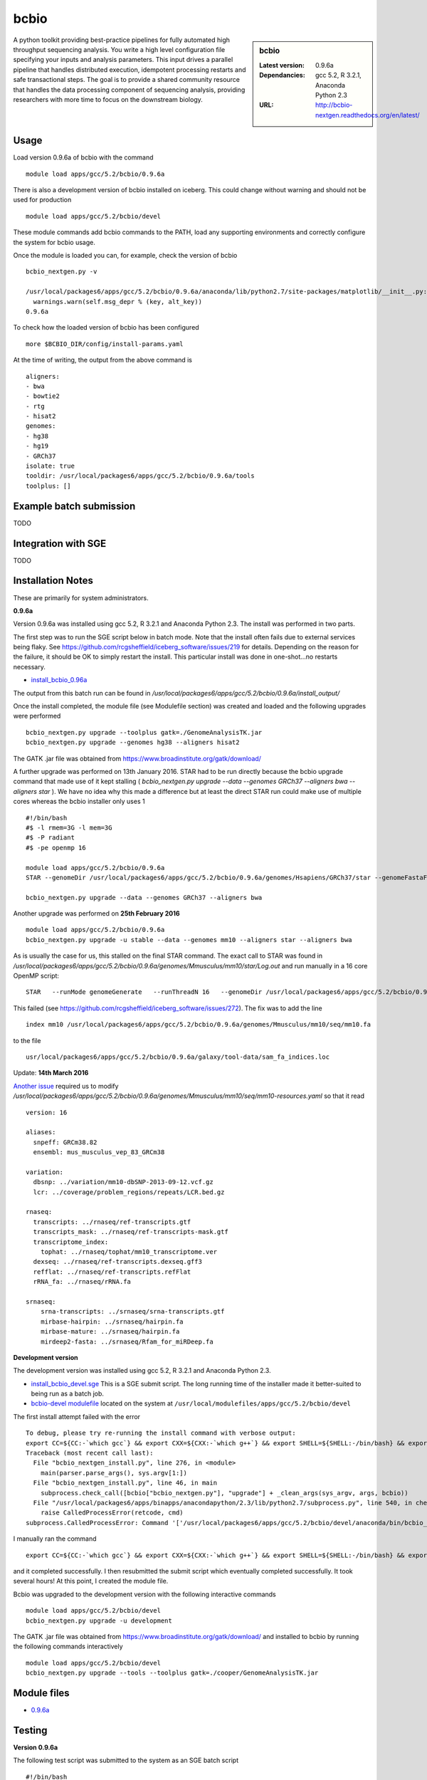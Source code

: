 bcbio
=====
.. sidebar:: bcbio

   :Latest version: 0.9.6a
   :Dependancies: gcc 5.2, R 3.2.1, Anaconda Python 2.3
   :URL: http://bcbio-nextgen.readthedocs.org/en/latest/

A python toolkit providing best-practice pipelines for fully automated high throughput sequencing analysis. You write a high level configuration file specifying your inputs and analysis parameters. This input drives a parallel pipeline that handles distributed execution, idempotent processing restarts and safe transactional steps. The goal is to provide a shared community resource that handles the data processing component of sequencing analysis, providing researchers with more time to focus on the downstream biology.

Usage
-----
Load version 0.9.6a of bcbio with the command ::

    module load apps/gcc/5.2/bcbio/0.9.6a

There is also a development version of bcbio installed on iceberg. This could change without warning and should not be used for production ::

    module load apps/gcc/5.2/bcbio/devel

These module commands add bcbio commands to the PATH, load any supporting environments and correctly configure the system for bcbio usage.

Once the module is loaded you can, for example, check the version of bcbio ::

  bcbio_nextgen.py -v

  /usr/local/packages6/apps/gcc/5.2/bcbio/0.9.6a/anaconda/lib/python2.7/site-packages/matplotlib/__init__.py:872: UserWarning: axes.color_cycle is deprecated and replaced with axes.prop_cycle; please use the latter.
    warnings.warn(self.msg_depr % (key, alt_key))
  0.9.6a

To check how the loaded version of bcbio has been configured ::

    more $BCBIO_DIR/config/install-params.yaml

At the time of writing, the output from the above command is ::

  aligners:
  - bwa
  - bowtie2
  - rtg
  - hisat2
  genomes:
  - hg38
  - hg19
  - GRCh37
  isolate: true
  tooldir: /usr/local/packages6/apps/gcc/5.2/bcbio/0.9.6a/tools
  toolplus: []

Example batch submission
------------------------
TODO

Integration with SGE
---------------------
TODO

Installation Notes
------------------
These are primarily for system administrators.

**0.9.6a**

Version 0.9.6a was installed using gcc 5.2, R 3.2.1 and Anaconda Python 2.3. The install was performed in two parts.

The first step was to run the SGE script below in batch mode. Note that the install often fails due to external services being flaky. See https://github.com/rcgsheffield/iceberg_software/issues/219 for details. Depending on the reason for the failure, it should be OK to simply restart the install. This particular install was done in one-shot...no restarts necessary.

* `install_bcbio_0.96a <https://github.com/rcgsheffield/iceberg_software/blob/master/iceberg/software/install_scripts/apps/gcc/5.2/bcbio/install_bcbio_0.96a.sge>`_

The output from this batch run can be found in `/usr/local/packages6/apps/gcc/5.2/bcbio/0.9.6a/install_output/`

Once the install completed, the module file (see Modulefile section) was created and loaded and the following upgrades were performed ::

  bcbio_nextgen.py upgrade --toolplus gatk=./GenomeAnalysisTK.jar
  bcbio_nextgen.py upgrade --genomes hg38 --aligners hisat2

The GATK .jar file was obtained from https://www.broadinstitute.org/gatk/download/

A further upgrade was performed on 13th January 2016. STAR had to be run directly because the bcbio upgrade command that made use of it kept stalling ( `bcbio_nextgen.py upgrade --data --genomes GRCh37 --aligners bwa --aligners star` ). We have no idea why this made a difference but at least the direct STAR run could make use of multiple cores whereas the bcbio installer only uses 1 ::

  #!/bin/bash
  #$ -l rmem=3G -l mem=3G
  #$ -P radiant
  #$ -pe openmp 16

  module load apps/gcc/5.2/bcbio/0.9.6a
  STAR --genomeDir /usr/local/packages6/apps/gcc/5.2/bcbio/0.9.6a/genomes/Hsapiens/GRCh37/star --genomeFastaFiles /usr/local/packages6/apps/gcc/5.2/bcbio/0.9.6a/genomes/Hsapiens/GRCh37/seq/GRCh37.fa --runThreadN 16 --runMode genomeGenerate --genomeSAindexNbases 14

  bcbio_nextgen.py upgrade --data --genomes GRCh37 --aligners bwa

Another upgrade was performed on **25th February 2016** ::

    module load apps/gcc/5.2/bcbio/0.9.6a
    bcbio_nextgen.py upgrade -u stable --data --genomes mm10 --aligners star --aligners bwa

As is usually the case for us, this stalled on the final STAR command. The exact call to STAR was found in `/usr/local/packages6/apps/gcc/5.2/bcbio/0.9.6a/genomes/Mmusculus/mm10/star/Log.out` and run manually in a 16 core OpenMP script::

    STAR   --runMode genomeGenerate   --runThreadN 16   --genomeDir /usr/local/packages6/apps/gcc/5.2/bcbio/0.9.6a/genomes/Mmusculus/mm10/star   --genomeFastaFiles /usr/local/packages6/apps/gcc/5.2/bcbio/0.9.6a/genomes/Mmusculus/mm10/seq/mm10.fa      --genomeSAindexNbases 14   --genomeChrBinNbits 14

This failed (see https://github.com/rcgsheffield/iceberg_software/issues/272). The fix was to add the line ::

  index mm10 /usr/local/packages6/apps/gcc/5.2/bcbio/0.9.6a/genomes/Mmusculus/mm10/seq/mm10.fa

to the file ::

  usr/local/packages6/apps/gcc/5.2/bcbio/0.9.6a/galaxy/tool-data/sam_fa_indices.loc

Update: **14th March 2016**

`Another issue <https://github.com/rcgsheffield/iceberg_software/issues/274>`_ required us to modify `/usr/local/packages6/apps/gcc/5.2/bcbio/0.9.6a/genomes/Mmusculus/mm10/seq/mm10-resources.yaml` so that it read ::

  version: 16

  aliases:
    snpeff: GRCm38.82
    ensembl: mus_musculus_vep_83_GRCm38

  variation:
    dbsnp: ../variation/mm10-dbSNP-2013-09-12.vcf.gz
    lcr: ../coverage/problem_regions/repeats/LCR.bed.gz

  rnaseq:
    transcripts: ../rnaseq/ref-transcripts.gtf
    transcripts_mask: ../rnaseq/ref-transcripts-mask.gtf
    transcriptome_index:
      tophat: ../rnaseq/tophat/mm10_transcriptome.ver
    dexseq: ../rnaseq/ref-transcripts.dexseq.gff3
    refflat: ../rnaseq/ref-transcripts.refFlat
    rRNA_fa: ../rnaseq/rRNA.fa

  srnaseq:
      srna-transcripts: ../srnaseq/srna-transcripts.gtf
      mirbase-hairpin: ../srnaseq/hairpin.fa
      mirbase-mature: ../srnaseq/hairpin.fa
      mirdeep2-fasta: ../srnaseq/Rfam_for_miRDeep.fa



**Development version**

The development version was installed using gcc 5.2, R 3.2.1 and Anaconda Python 2.3.

* `install_bcbio_devel.sge <https://github.com/rcgsheffield/iceberg_software/blob/master/iceberg/software/install_scripts/apps/gcc/5.2/bcbio/install_bcbio_devel.sge>`_ This is a SGE submit script. The long running time of the installer made it better-suited to being run as a batch job.
* `bcbio-devel modulefile <https://github.com/rcgsheffield/iceberg_software/blob/master/iceberg/software/modulefiles/apps/gcc/5.2/bcbio/devel>`_ located on the system at ``/usr/local/modulefiles/apps/gcc/5.2/bcbio/devel``

The first install attempt failed with the error ::

  To debug, please try re-running the install command with verbose output:
  export CC=${CC:-`which gcc`} && export CXX=${CXX:-`which g++`} && export SHELL=${SHELL:-/bin/bash} && export PERL5LIB=/usr/local/packages6/apps/gcc/5.2/bcbio/devel/tools/lib/perl5:${PERL5LIB} && /usr/local/packages6/apps/gcc/5.2/bcbio/devel/tools/bin/brew install -v --env=inherit  --ignore-dependencies  git
  Traceback (most recent call last):
    File "bcbio_nextgen_install.py", line 276, in <module>
      main(parser.parse_args(), sys.argv[1:])
    File "bcbio_nextgen_install.py", line 46, in main
      subprocess.check_call([bcbio["bcbio_nextgen.py"], "upgrade"] + _clean_args(sys_argv, args, bcbio))
    File "/usr/local/packages6/apps/binapps/anacondapython/2.3/lib/python2.7/subprocess.py", line 540, in check_call
      raise CalledProcessError(retcode, cmd)
  subprocess.CalledProcessError: Command '['/usr/local/packages6/apps/gcc/5.2/bcbio/devel/anaconda/bin/bcbio_nextgen.py', 'upgrade', '--tooldir=/usr/local/packages6/apps/gcc/5.2/bcbio/devel/tools', '--isolate', '--genomes', 'GRCh37', '--aligners', 'bwa', '--aligners', 'bowtie2', '--data']' returned non-zero exit status 1

I manually ran the command ::

  export CC=${CC:-`which gcc`} && export CXX=${CXX:-`which g++`} && export SHELL=${SHELL:-/bin/bash} && export PERL5LIB=/usr/local/packages6/apps/gcc/5.2/bcbio/devel/tools/lib/perl5:${PERL5LIB} && /usr/local/packages6/apps/gcc/5.2/bcbio/devel/tools/bin/brew install -v --env=inherit  --ignore-dependencies  git

and it completed successfully. I then resubmitted the submit script which eventually completed successfully. It took several hours! At this point, I created the module file.

Bcbio was upgraded to the development version with the following interactive commands ::

    module load apps/gcc/5.2/bcbio/devel
    bcbio_nextgen.py upgrade -u development

The GATK .jar file was obtained from https://www.broadinstitute.org/gatk/download/ and installed to bcbio by running the following commands interactively ::

    module load apps/gcc/5.2/bcbio/devel
    bcbio_nextgen.py upgrade --tools --toolplus gatk=./cooper/GenomeAnalysisTK.jar

Module files
------------

* `0.9.6a <https://github.com/rcgsheffield/iceberg_software/blob/master/iceberg/software/modulefiles/apps/gcc/5.2/bcbio/0.9.6a>`_

Testing
-------
**Version 0.9.6a**

The following test script was submitted to the system as an SGE batch script ::

  #!/bin/bash
  #$ -pe openmp 12
  #$ -l mem=4G  #Per Core!
  #$ -l rmem=4G #Per Core!

  module add apps/gcc/5.2/bcbio/0.9.6a

  git clone https://github.com/chapmanb/bcbio-nextgen.git
  cd bcbio-nextgen/tests
  ./run_tests.sh devel
  ./run_tests.sh rnaseq

The tests failed due to a lack of pandoc ::

  [2016-01-07T09:40Z] Error: pandoc version 1.12.3 or higher is required and was not found.
  [2016-01-07T09:40Z] Execution halted
  [2016-01-07T09:40Z] Skipping generation of coverage report: Command 'set -o pipefail; /usr/local/packages6/apps/gcc/5.2/bcbio/0.9.6a/anaconda/bin/Rscript /data/fe1mpc/bcbio-nextgen/tests/test_automated_ou
  tput/report/qc-coverage-report-run.R
  Error: pandoc version 1.12.3 or higher is required and was not found.
  Execution halted
  ' returned non-zero exit status 1

The full output of this testrun is on the system at `/usr/local/packages6/apps/gcc/5.2/bcbio/0.9.6a/tests/7-jan-2016/`

Pandoc has been added to the list of applications that need to be installed on iceberg.

**Development version**

The following test script was submitted to the system. All tests passed. The output is at ``/usr/local/packages6/apps/gcc/5.2/bcbio/0.9.6a/tests/tests_07_01_2016/`` ::

  #!/bin/bash
  #$ -pe openmp 12
  #$ -l mem=4G  #Per Core!
  #$ -l rmem=4G #Per Core!

  module add apps/gcc/5.2/bcbio/0.9.6a

  git clone https://github.com/chapmanb/bcbio-nextgen.git
  cd bcbio-nextgen/tests
  ./run_tests.sh devel
  ./run_tests.sh rnaseq
